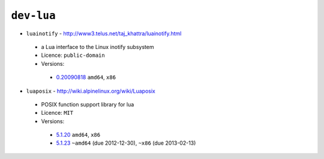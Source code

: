 ``dev-lua``
-----------

* ``luainotify`` - http://www3.telus.net/taj_khattra/luainotify.html

 * a Lua interface to the Linux inotify subsystem
 * Licence: ``public-domain``
 * Versions:

  * `0.20090818 <https://github.com/JNRowe/jnrowe-misc/blob/master/dev-lua/luainotify/luainotify-0.20090818.ebuild>`__  ``amd64``, ``x86``

* ``luaposix`` - http://wiki.alpinelinux.org/wiki/Luaposix

 * POSIX function support library for lua
 * Licence: ``MIT``
 * Versions:

  * `5.1.20 <https://github.com/JNRowe/jnrowe-misc/blob/master/dev-lua/luaposix/luaposix-5.1.20.ebuild>`__  ``amd64``, ``x86``
  * `5.1.23 <https://github.com/JNRowe/jnrowe-misc/blob/master/dev-lua/luaposix/luaposix-5.1.23.ebuild>`__  ``~amd64`` (due 2012-12-30), ``~x86`` (due 2013-02-13)

